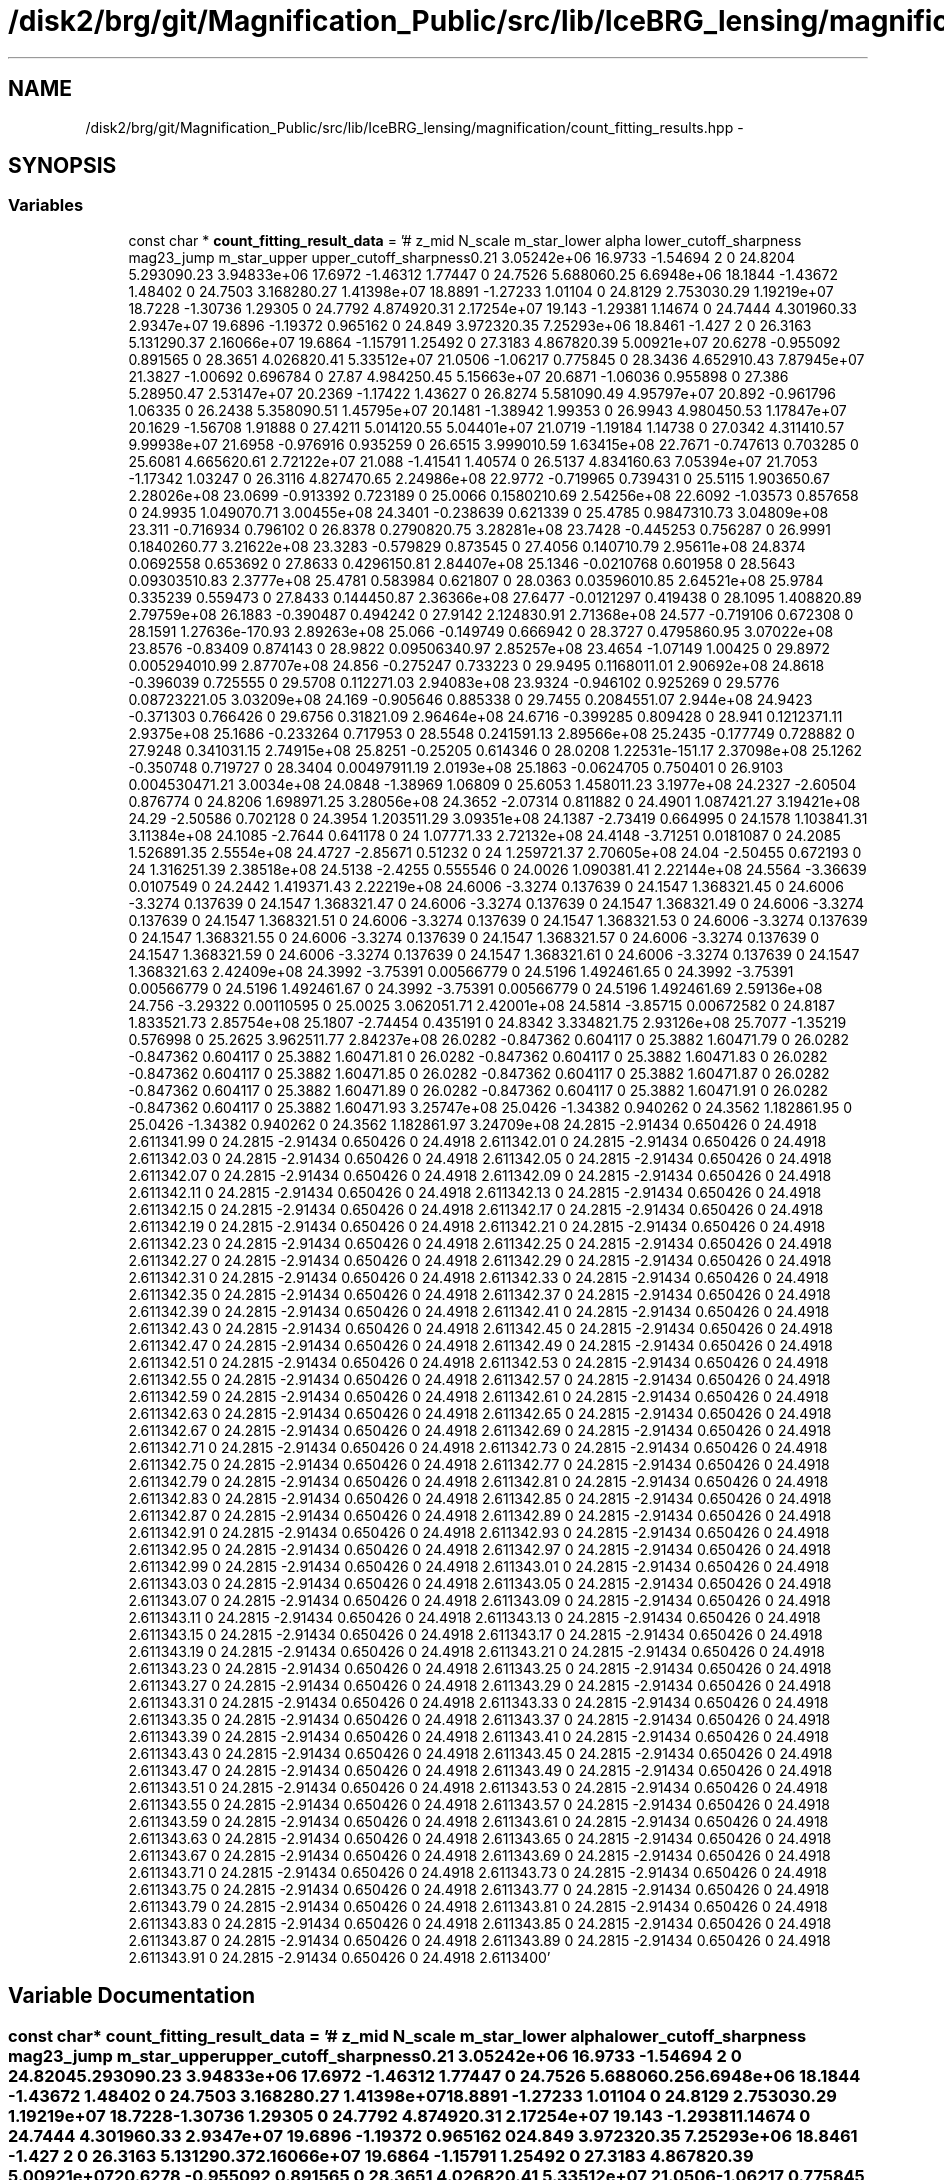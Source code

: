 .TH "/disk2/brg/git/Magnification_Public/src/lib/IceBRG_lensing/magnification/count_fitting_results.hpp" 3 "Tue Jul 7 2015" "Version 0.9.0" "CFHTLenS_Magnification" \" -*- nroff -*-
.ad l
.nh
.SH NAME
/disk2/brg/git/Magnification_Public/src/lib/IceBRG_lensing/magnification/count_fitting_results.hpp \- 
.SH SYNOPSIS
.br
.PP
.SS "Variables"

.in +1c
.ti -1c
.RI "const char * \fBcount_fitting_result_data\fP = '# z_mid N_scale m_star_lower alpha lower_cutoff_sharpness mag23_jump m_star_upper upper_cutoff_sharpness\\n 0\&.21 3\&.05242e+06 16\&.9733 -1\&.54694 2 0 24\&.8204 5\&.29309\\n 0\&.23 3\&.94833e+06 17\&.6972 -1\&.46312 1\&.77447 0 24\&.7526 5\&.68806\\n 0\&.25 6\&.6948e+06 18\&.1844 -1\&.43672 1\&.48402 0 24\&.7503 3\&.16828\\n 0\&.27 1\&.41398e+07 18\&.8891 -1\&.27233 1\&.01104 0 24\&.8129 2\&.75303\\n 0\&.29 1\&.19219e+07 18\&.7228 -1\&.30736 1\&.29305 0 24\&.7792 4\&.87492\\n 0\&.31 2\&.17254e+07 19\&.143 -1\&.29381 1\&.14674 0 24\&.7444 4\&.30196\\n 0\&.33 2\&.9347e+07 19\&.6896 -1\&.19372 0\&.965162 0 24\&.849 3\&.97232\\n 0\&.35 7\&.25293e+06 18\&.8461 -1\&.427 2 0 26\&.3163 5\&.13129\\n 0\&.37 2\&.16066e+07 19\&.6864 -1\&.15791 1\&.25492 0 27\&.3183 4\&.86782\\n 0\&.39 5\&.00921e+07 20\&.6278 -0\&.955092 0\&.891565 0 28\&.3651 4\&.02682\\n 0\&.41 5\&.33512e+07 21\&.0506 -1\&.06217 0\&.775845 0 28\&.3436 4\&.65291\\n 0\&.43 7\&.87945e+07 21\&.3827 -1\&.00692 0\&.696784 0 27\&.87 4\&.98425\\n 0\&.45 5\&.15663e+07 20\&.6871 -1\&.06036 0\&.955898 0 27\&.386 5\&.2895\\n 0\&.47 2\&.53147e+07 20\&.2369 -1\&.17422 1\&.43627 0 26\&.8274 5\&.58109\\n 0\&.49 4\&.95797e+07 20\&.892 -0\&.961796 1\&.06335 0 26\&.2438 5\&.35809\\n 0\&.51 1\&.45795e+07 20\&.1481 -1\&.38942 1\&.99353 0 26\&.9943 4\&.98045\\n 0\&.53 1\&.17847e+07 20\&.1629 -1\&.56708 1\&.91888 0 27\&.4211 5\&.01412\\n 0\&.55 5\&.04401e+07 21\&.0719 -1\&.19184 1\&.14738 0 27\&.0342 4\&.31141\\n 0\&.57 9\&.99938e+07 21\&.6958 -0\&.976916 0\&.935259 0 26\&.6515 3\&.99901\\n 0\&.59 1\&.63415e+08 22\&.7671 -0\&.747613 0\&.703285 0 25\&.6081 4\&.66562\\n 0\&.61 2\&.72122e+07 21\&.088 -1\&.41541 1\&.40574 0 26\&.5137 4\&.83416\\n 0\&.63 7\&.05394e+07 21\&.7053 -1\&.17342 1\&.03247 0 26\&.3116 4\&.82747\\n 0\&.65 2\&.24986e+08 22\&.9772 -0\&.719965 0\&.739431 0 25\&.5115 1\&.90365\\n 0\&.67 2\&.28026e+08 23\&.0699 -0\&.913392 0\&.723189 0 25\&.0066 0\&.158021\\n 0\&.69 2\&.54256e+08 22\&.6092 -1\&.03573 0\&.857658 0 24\&.9935 1\&.04907\\n 0\&.71 3\&.00455e+08 24\&.3401 -0\&.238639 0\&.621339 0 25\&.4785 0\&.984731\\n 0\&.73 3\&.04809e+08 23\&.311 -0\&.716934 0\&.796102 0 26\&.8378 0\&.279082\\n 0\&.75 3\&.28281e+08 23\&.7428 -0\&.445253 0\&.756287 0 26\&.9991 0\&.184026\\n 0\&.77 3\&.21622e+08 23\&.3283 -0\&.579829 0\&.873545 0 27\&.4056 0\&.14071\\n 0\&.79 2\&.95611e+08 24\&.8374 0\&.0692558 0\&.653692 0 27\&.8633 0\&.429615\\n 0\&.81 2\&.84407e+08 25\&.1346 -0\&.0210768 0\&.601958 0 28\&.5643 0\&.0930351\\n 0\&.83 2\&.3777e+08 25\&.4781 0\&.583984 0\&.621807 0 28\&.0363 0\&.0359601\\n 0\&.85 2\&.64521e+08 25\&.9784 0\&.335239 0\&.559473 0 27\&.8433 0\&.14445\\n 0\&.87 2\&.36366e+08 27\&.6477 -0\&.0121297 0\&.419438 0 28\&.1095 1\&.40882\\n 0\&.89 2\&.79759e+08 26\&.1883 -0\&.390487 0\&.494242 0 27\&.9142 2\&.12483\\n 0\&.91 2\&.71368e+08 24\&.577 -0\&.719106 0\&.672308 0 28\&.1591 1\&.27636e-17\\n 0\&.93 2\&.89263e+08 25\&.066 -0\&.149749 0\&.666942 0 28\&.3727 0\&.479586\\n 0\&.95 3\&.07022e+08 23\&.8576 -0\&.83409 0\&.874143 0 28\&.9822 0\&.0950634\\n 0\&.97 2\&.85257e+08 23\&.4654 -1\&.07149 1\&.00425 0 29\&.8972 0\&.00529401\\n 0\&.99 2\&.87707e+08 24\&.856 -0\&.275247 0\&.733223 0 29\&.9495 0\&.116801\\n 1\&.01 2\&.90692e+08 24\&.8618 -0\&.396039 0\&.725555 0 29\&.5708 0\&.11227\\n 1\&.03 2\&.94083e+08 23\&.9324 -0\&.946102 0\&.925269 0 29\&.5776 0\&.0872322\\n 1\&.05 3\&.03209e+08 24\&.169 -0\&.905646 0\&.885338 0 29\&.7455 0\&.208455\\n 1\&.07 2\&.944e+08 24\&.9423 -0\&.371303 0\&.766426 0 29\&.6756 0\&.3182\\n 1\&.09 2\&.96464e+08 24\&.6716 -0\&.399285 0\&.809428 0 28\&.941 0\&.121237\\n 1\&.11 2\&.9375e+08 25\&.1686 -0\&.233264 0\&.717953 0 28\&.5548 0\&.24159\\n 1\&.13 2\&.89566e+08 25\&.2435 -0\&.177749 0\&.728882 0 27\&.9248 0\&.34103\\n 1\&.15 2\&.74915e+08 25\&.8251 -0\&.25205 0\&.614346 0 28\&.0208 1\&.22531e-15\\n 1\&.17 2\&.37098e+08 25\&.1262 -0\&.350748 0\&.719727 0 28\&.3404 0\&.0049791\\n 1\&.19 2\&.0193e+08 25\&.1863 -0\&.0624705 0\&.750401 0 26\&.9103 0\&.00453047\\n 1\&.21 3\&.0034e+08 24\&.0848 -1\&.38969 1\&.06809 0 25\&.6053 1\&.45801\\n 1\&.23 3\&.1977e+08 24\&.2327 -2\&.60504 0\&.876774 0 24\&.8206 1\&.69897\\n 1\&.25 3\&.28056e+08 24\&.3652 -2\&.07314 0\&.811882 0 24\&.4901 1\&.08742\\n 1\&.27 3\&.19421e+08 24\&.29 -2\&.50586 0\&.702128 0 24\&.3954 1\&.20351\\n 1\&.29 3\&.09351e+08 24\&.1387 -2\&.73419 0\&.664995 0 24\&.1578 1\&.10384\\n 1\&.31 3\&.11384e+08 24\&.1085 -2\&.7644 0\&.641178 0 24 1\&.0777\\n 1\&.33 2\&.72132e+08 24\&.4148 -3\&.71251 0\&.0181087 0 24\&.2085 1\&.52689\\n 1\&.35 2\&.5554e+08 24\&.4727 -2\&.85671 0\&.51232 0 24 1\&.25972\\n 1\&.37 2\&.70605e+08 24\&.04 -2\&.50455 0\&.672193 0 24 1\&.31625\\n 1\&.39 2\&.38518e+08 24\&.5138 -2\&.4255 0\&.555546 0 24\&.0026 1\&.09038\\n 1\&.41 2\&.22144e+08 24\&.5564 -3\&.36639 0\&.0107549 0 24\&.2442 1\&.41937\\n 1\&.43 2\&.22219e+08 24\&.6006 -3\&.3274 0\&.137639 0 24\&.1547 1\&.36832\\n 1\&.45 0 24\&.6006 -3\&.3274 0\&.137639 0 24\&.1547 1\&.36832\\n 1\&.47 0 24\&.6006 -3\&.3274 0\&.137639 0 24\&.1547 1\&.36832\\n 1\&.49 0 24\&.6006 -3\&.3274 0\&.137639 0 24\&.1547 1\&.36832\\n 1\&.51 0 24\&.6006 -3\&.3274 0\&.137639 0 24\&.1547 1\&.36832\\n 1\&.53 0 24\&.6006 -3\&.3274 0\&.137639 0 24\&.1547 1\&.36832\\n 1\&.55 0 24\&.6006 -3\&.3274 0\&.137639 0 24\&.1547 1\&.36832\\n 1\&.57 0 24\&.6006 -3\&.3274 0\&.137639 0 24\&.1547 1\&.36832\\n 1\&.59 0 24\&.6006 -3\&.3274 0\&.137639 0 24\&.1547 1\&.36832\\n 1\&.61 0 24\&.6006 -3\&.3274 0\&.137639 0 24\&.1547 1\&.36832\\n 1\&.63 2\&.42409e+08 24\&.3992 -3\&.75391 0\&.00566779 0 24\&.5196 1\&.49246\\n 1\&.65 0 24\&.3992 -3\&.75391 0\&.00566779 0 24\&.5196 1\&.49246\\n 1\&.67 0 24\&.3992 -3\&.75391 0\&.00566779 0 24\&.5196 1\&.49246\\n 1\&.69 2\&.59136e+08 24\&.756 -3\&.29322 0\&.00110595 0 25\&.0025 3\&.06205\\n 1\&.71 2\&.42001e+08 24\&.5814 -3\&.85715 0\&.00672582 0 24\&.8187 1\&.83352\\n 1\&.73 2\&.85754e+08 25\&.1807 -2\&.74454 0\&.435191 0 24\&.8342 3\&.33482\\n 1\&.75 2\&.93126e+08 25\&.7077 -1\&.35219 0\&.576998 0 25\&.2625 3\&.96251\\n 1\&.77 2\&.84237e+08 26\&.0282 -0\&.847362 0\&.604117 0 25\&.3882 1\&.6047\\n 1\&.79 0 26\&.0282 -0\&.847362 0\&.604117 0 25\&.3882 1\&.6047\\n 1\&.81 0 26\&.0282 -0\&.847362 0\&.604117 0 25\&.3882 1\&.6047\\n 1\&.83 0 26\&.0282 -0\&.847362 0\&.604117 0 25\&.3882 1\&.6047\\n 1\&.85 0 26\&.0282 -0\&.847362 0\&.604117 0 25\&.3882 1\&.6047\\n 1\&.87 0 26\&.0282 -0\&.847362 0\&.604117 0 25\&.3882 1\&.6047\\n 1\&.89 0 26\&.0282 -0\&.847362 0\&.604117 0 25\&.3882 1\&.6047\\n 1\&.91 0 26\&.0282 -0\&.847362 0\&.604117 0 25\&.3882 1\&.6047\\n 1\&.93 3\&.25747e+08 25\&.0426 -1\&.34382 0\&.940262 0 24\&.3562 1\&.18286\\n 1\&.95 0 25\&.0426 -1\&.34382 0\&.940262 0 24\&.3562 1\&.18286\\n 1\&.97 3\&.24709e+08 24\&.2815 -2\&.91434 0\&.650426 0 24\&.4918 2\&.61134\\n 1\&.99 0 24\&.2815 -2\&.91434 0\&.650426 0 24\&.4918 2\&.61134\\n 2\&.01 0 24\&.2815 -2\&.91434 0\&.650426 0 24\&.4918 2\&.61134\\n 2\&.03 0 24\&.2815 -2\&.91434 0\&.650426 0 24\&.4918 2\&.61134\\n 2\&.05 0 24\&.2815 -2\&.91434 0\&.650426 0 24\&.4918 2\&.61134\\n 2\&.07 0 24\&.2815 -2\&.91434 0\&.650426 0 24\&.4918 2\&.61134\\n 2\&.09 0 24\&.2815 -2\&.91434 0\&.650426 0 24\&.4918 2\&.61134\\n 2\&.11 0 24\&.2815 -2\&.91434 0\&.650426 0 24\&.4918 2\&.61134\\n 2\&.13 0 24\&.2815 -2\&.91434 0\&.650426 0 24\&.4918 2\&.61134\\n 2\&.15 0 24\&.2815 -2\&.91434 0\&.650426 0 24\&.4918 2\&.61134\\n 2\&.17 0 24\&.2815 -2\&.91434 0\&.650426 0 24\&.4918 2\&.61134\\n 2\&.19 0 24\&.2815 -2\&.91434 0\&.650426 0 24\&.4918 2\&.61134\\n 2\&.21 0 24\&.2815 -2\&.91434 0\&.650426 0 24\&.4918 2\&.61134\\n 2\&.23 0 24\&.2815 -2\&.91434 0\&.650426 0 24\&.4918 2\&.61134\\n 2\&.25 0 24\&.2815 -2\&.91434 0\&.650426 0 24\&.4918 2\&.61134\\n 2\&.27 0 24\&.2815 -2\&.91434 0\&.650426 0 24\&.4918 2\&.61134\\n 2\&.29 0 24\&.2815 -2\&.91434 0\&.650426 0 24\&.4918 2\&.61134\\n 2\&.31 0 24\&.2815 -2\&.91434 0\&.650426 0 24\&.4918 2\&.61134\\n 2\&.33 0 24\&.2815 -2\&.91434 0\&.650426 0 24\&.4918 2\&.61134\\n 2\&.35 0 24\&.2815 -2\&.91434 0\&.650426 0 24\&.4918 2\&.61134\\n 2\&.37 0 24\&.2815 -2\&.91434 0\&.650426 0 24\&.4918 2\&.61134\\n 2\&.39 0 24\&.2815 -2\&.91434 0\&.650426 0 24\&.4918 2\&.61134\\n 2\&.41 0 24\&.2815 -2\&.91434 0\&.650426 0 24\&.4918 2\&.61134\\n 2\&.43 0 24\&.2815 -2\&.91434 0\&.650426 0 24\&.4918 2\&.61134\\n 2\&.45 0 24\&.2815 -2\&.91434 0\&.650426 0 24\&.4918 2\&.61134\\n 2\&.47 0 24\&.2815 -2\&.91434 0\&.650426 0 24\&.4918 2\&.61134\\n 2\&.49 0 24\&.2815 -2\&.91434 0\&.650426 0 24\&.4918 2\&.61134\\n 2\&.51 0 24\&.2815 -2\&.91434 0\&.650426 0 24\&.4918 2\&.61134\\n 2\&.53 0 24\&.2815 -2\&.91434 0\&.650426 0 24\&.4918 2\&.61134\\n 2\&.55 0 24\&.2815 -2\&.91434 0\&.650426 0 24\&.4918 2\&.61134\\n 2\&.57 0 24\&.2815 -2\&.91434 0\&.650426 0 24\&.4918 2\&.61134\\n 2\&.59 0 24\&.2815 -2\&.91434 0\&.650426 0 24\&.4918 2\&.61134\\n 2\&.61 0 24\&.2815 -2\&.91434 0\&.650426 0 24\&.4918 2\&.61134\\n 2\&.63 0 24\&.2815 -2\&.91434 0\&.650426 0 24\&.4918 2\&.61134\\n 2\&.65 0 24\&.2815 -2\&.91434 0\&.650426 0 24\&.4918 2\&.61134\\n 2\&.67 0 24\&.2815 -2\&.91434 0\&.650426 0 24\&.4918 2\&.61134\\n 2\&.69 0 24\&.2815 -2\&.91434 0\&.650426 0 24\&.4918 2\&.61134\\n 2\&.71 0 24\&.2815 -2\&.91434 0\&.650426 0 24\&.4918 2\&.61134\\n 2\&.73 0 24\&.2815 -2\&.91434 0\&.650426 0 24\&.4918 2\&.61134\\n 2\&.75 0 24\&.2815 -2\&.91434 0\&.650426 0 24\&.4918 2\&.61134\\n 2\&.77 0 24\&.2815 -2\&.91434 0\&.650426 0 24\&.4918 2\&.61134\\n 2\&.79 0 24\&.2815 -2\&.91434 0\&.650426 0 24\&.4918 2\&.61134\\n 2\&.81 0 24\&.2815 -2\&.91434 0\&.650426 0 24\&.4918 2\&.61134\\n 2\&.83 0 24\&.2815 -2\&.91434 0\&.650426 0 24\&.4918 2\&.61134\\n 2\&.85 0 24\&.2815 -2\&.91434 0\&.650426 0 24\&.4918 2\&.61134\\n 2\&.87 0 24\&.2815 -2\&.91434 0\&.650426 0 24\&.4918 2\&.61134\\n 2\&.89 0 24\&.2815 -2\&.91434 0\&.650426 0 24\&.4918 2\&.61134\\n 2\&.91 0 24\&.2815 -2\&.91434 0\&.650426 0 24\&.4918 2\&.61134\\n 2\&.93 0 24\&.2815 -2\&.91434 0\&.650426 0 24\&.4918 2\&.61134\\n 2\&.95 0 24\&.2815 -2\&.91434 0\&.650426 0 24\&.4918 2\&.61134\\n 2\&.97 0 24\&.2815 -2\&.91434 0\&.650426 0 24\&.4918 2\&.61134\\n 2\&.99 0 24\&.2815 -2\&.91434 0\&.650426 0 24\&.4918 2\&.61134\\n 3\&.01 0 24\&.2815 -2\&.91434 0\&.650426 0 24\&.4918 2\&.61134\\n 3\&.03 0 24\&.2815 -2\&.91434 0\&.650426 0 24\&.4918 2\&.61134\\n 3\&.05 0 24\&.2815 -2\&.91434 0\&.650426 0 24\&.4918 2\&.61134\\n 3\&.07 0 24\&.2815 -2\&.91434 0\&.650426 0 24\&.4918 2\&.61134\\n 3\&.09 0 24\&.2815 -2\&.91434 0\&.650426 0 24\&.4918 2\&.61134\\n 3\&.11 0 24\&.2815 -2\&.91434 0\&.650426 0 24\&.4918 2\&.61134\\n 3\&.13 0 24\&.2815 -2\&.91434 0\&.650426 0 24\&.4918 2\&.61134\\n 3\&.15 0 24\&.2815 -2\&.91434 0\&.650426 0 24\&.4918 2\&.61134\\n 3\&.17 0 24\&.2815 -2\&.91434 0\&.650426 0 24\&.4918 2\&.61134\\n 3\&.19 0 24\&.2815 -2\&.91434 0\&.650426 0 24\&.4918 2\&.61134\\n 3\&.21 0 24\&.2815 -2\&.91434 0\&.650426 0 24\&.4918 2\&.61134\\n 3\&.23 0 24\&.2815 -2\&.91434 0\&.650426 0 24\&.4918 2\&.61134\\n 3\&.25 0 24\&.2815 -2\&.91434 0\&.650426 0 24\&.4918 2\&.61134\\n 3\&.27 0 24\&.2815 -2\&.91434 0\&.650426 0 24\&.4918 2\&.61134\\n 3\&.29 0 24\&.2815 -2\&.91434 0\&.650426 0 24\&.4918 2\&.61134\\n 3\&.31 0 24\&.2815 -2\&.91434 0\&.650426 0 24\&.4918 2\&.61134\\n 3\&.33 0 24\&.2815 -2\&.91434 0\&.650426 0 24\&.4918 2\&.61134\\n 3\&.35 0 24\&.2815 -2\&.91434 0\&.650426 0 24\&.4918 2\&.61134\\n 3\&.37 0 24\&.2815 -2\&.91434 0\&.650426 0 24\&.4918 2\&.61134\\n 3\&.39 0 24\&.2815 -2\&.91434 0\&.650426 0 24\&.4918 2\&.61134\\n 3\&.41 0 24\&.2815 -2\&.91434 0\&.650426 0 24\&.4918 2\&.61134\\n 3\&.43 0 24\&.2815 -2\&.91434 0\&.650426 0 24\&.4918 2\&.61134\\n 3\&.45 0 24\&.2815 -2\&.91434 0\&.650426 0 24\&.4918 2\&.61134\\n 3\&.47 0 24\&.2815 -2\&.91434 0\&.650426 0 24\&.4918 2\&.61134\\n 3\&.49 0 24\&.2815 -2\&.91434 0\&.650426 0 24\&.4918 2\&.61134\\n 3\&.51 0 24\&.2815 -2\&.91434 0\&.650426 0 24\&.4918 2\&.61134\\n 3\&.53 0 24\&.2815 -2\&.91434 0\&.650426 0 24\&.4918 2\&.61134\\n 3\&.55 0 24\&.2815 -2\&.91434 0\&.650426 0 24\&.4918 2\&.61134\\n 3\&.57 0 24\&.2815 -2\&.91434 0\&.650426 0 24\&.4918 2\&.61134\\n 3\&.59 0 24\&.2815 -2\&.91434 0\&.650426 0 24\&.4918 2\&.61134\\n 3\&.61 0 24\&.2815 -2\&.91434 0\&.650426 0 24\&.4918 2\&.61134\\n 3\&.63 0 24\&.2815 -2\&.91434 0\&.650426 0 24\&.4918 2\&.61134\\n 3\&.65 0 24\&.2815 -2\&.91434 0\&.650426 0 24\&.4918 2\&.61134\\n 3\&.67 0 24\&.2815 -2\&.91434 0\&.650426 0 24\&.4918 2\&.61134\\n 3\&.69 0 24\&.2815 -2\&.91434 0\&.650426 0 24\&.4918 2\&.61134\\n 3\&.71 0 24\&.2815 -2\&.91434 0\&.650426 0 24\&.4918 2\&.61134\\n 3\&.73 0 24\&.2815 -2\&.91434 0\&.650426 0 24\&.4918 2\&.61134\\n 3\&.75 0 24\&.2815 -2\&.91434 0\&.650426 0 24\&.4918 2\&.61134\\n 3\&.77 0 24\&.2815 -2\&.91434 0\&.650426 0 24\&.4918 2\&.61134\\n 3\&.79 0 24\&.2815 -2\&.91434 0\&.650426 0 24\&.4918 2\&.61134\\n 3\&.81 0 24\&.2815 -2\&.91434 0\&.650426 0 24\&.4918 2\&.61134\\n 3\&.83 0 24\&.2815 -2\&.91434 0\&.650426 0 24\&.4918 2\&.61134\\n 3\&.85 0 24\&.2815 -2\&.91434 0\&.650426 0 24\&.4918 2\&.61134\\n 3\&.87 0 24\&.2815 -2\&.91434 0\&.650426 0 24\&.4918 2\&.61134\\n 3\&.89 0 24\&.2815 -2\&.91434 0\&.650426 0 24\&.4918 2\&.61134\\n 3\&.91 0 24\&.2815 -2\&.91434 0\&.650426 0 24\&.4918 2\&.61134\\n\\0'"
.br
.in -1c
.SH "Variable Documentation"
.PP 
.SS "const char* count_fitting_result_data = '# z_mid N_scale m_star_lower alpha lower_cutoff_sharpness mag23_jump m_star_upper upper_cutoff_sharpness\\n 0\&.21 3\&.05242e+06 16\&.9733 -1\&.54694 2 0 24\&.8204 5\&.29309\\n 0\&.23 3\&.94833e+06 17\&.6972 -1\&.46312 1\&.77447 0 24\&.7526 5\&.68806\\n 0\&.25 6\&.6948e+06 18\&.1844 -1\&.43672 1\&.48402 0 24\&.7503 3\&.16828\\n 0\&.27 1\&.41398e+07 18\&.8891 -1\&.27233 1\&.01104 0 24\&.8129 2\&.75303\\n 0\&.29 1\&.19219e+07 18\&.7228 -1\&.30736 1\&.29305 0 24\&.7792 4\&.87492\\n 0\&.31 2\&.17254e+07 19\&.143 -1\&.29381 1\&.14674 0 24\&.7444 4\&.30196\\n 0\&.33 2\&.9347e+07 19\&.6896 -1\&.19372 0\&.965162 0 24\&.849 3\&.97232\\n 0\&.35 7\&.25293e+06 18\&.8461 -1\&.427 2 0 26\&.3163 5\&.13129\\n 0\&.37 2\&.16066e+07 19\&.6864 -1\&.15791 1\&.25492 0 27\&.3183 4\&.86782\\n 0\&.39 5\&.00921e+07 20\&.6278 -0\&.955092 0\&.891565 0 28\&.3651 4\&.02682\\n 0\&.41 5\&.33512e+07 21\&.0506 -1\&.06217 0\&.775845 0 28\&.3436 4\&.65291\\n 0\&.43 7\&.87945e+07 21\&.3827 -1\&.00692 0\&.696784 0 27\&.87 4\&.98425\\n 0\&.45 5\&.15663e+07 20\&.6871 -1\&.06036 0\&.955898 0 27\&.386 5\&.2895\\n 0\&.47 2\&.53147e+07 20\&.2369 -1\&.17422 1\&.43627 0 26\&.8274 5\&.58109\\n 0\&.49 4\&.95797e+07 20\&.892 -0\&.961796 1\&.06335 0 26\&.2438 5\&.35809\\n 0\&.51 1\&.45795e+07 20\&.1481 -1\&.38942 1\&.99353 0 26\&.9943 4\&.98045\\n 0\&.53 1\&.17847e+07 20\&.1629 -1\&.56708 1\&.91888 0 27\&.4211 5\&.01412\\n 0\&.55 5\&.04401e+07 21\&.0719 -1\&.19184 1\&.14738 0 27\&.0342 4\&.31141\\n 0\&.57 9\&.99938e+07 21\&.6958 -0\&.976916 0\&.935259 0 26\&.6515 3\&.99901\\n 0\&.59 1\&.63415e+08 22\&.7671 -0\&.747613 0\&.703285 0 25\&.6081 4\&.66562\\n 0\&.61 2\&.72122e+07 21\&.088 -1\&.41541 1\&.40574 0 26\&.5137 4\&.83416\\n 0\&.63 7\&.05394e+07 21\&.7053 -1\&.17342 1\&.03247 0 26\&.3116 4\&.82747\\n 0\&.65 2\&.24986e+08 22\&.9772 -0\&.719965 0\&.739431 0 25\&.5115 1\&.90365\\n 0\&.67 2\&.28026e+08 23\&.0699 -0\&.913392 0\&.723189 0 25\&.0066 0\&.158021\\n 0\&.69 2\&.54256e+08 22\&.6092 -1\&.03573 0\&.857658 0 24\&.9935 1\&.04907\\n 0\&.71 3\&.00455e+08 24\&.3401 -0\&.238639 0\&.621339 0 25\&.4785 0\&.984731\\n 0\&.73 3\&.04809e+08 23\&.311 -0\&.716934 0\&.796102 0 26\&.8378 0\&.279082\\n 0\&.75 3\&.28281e+08 23\&.7428 -0\&.445253 0\&.756287 0 26\&.9991 0\&.184026\\n 0\&.77 3\&.21622e+08 23\&.3283 -0\&.579829 0\&.873545 0 27\&.4056 0\&.14071\\n 0\&.79 2\&.95611e+08 24\&.8374 0\&.0692558 0\&.653692 0 27\&.8633 0\&.429615\\n 0\&.81 2\&.84407e+08 25\&.1346 -0\&.0210768 0\&.601958 0 28\&.5643 0\&.0930351\\n 0\&.83 2\&.3777e+08 25\&.4781 0\&.583984 0\&.621807 0 28\&.0363 0\&.0359601\\n 0\&.85 2\&.64521e+08 25\&.9784 0\&.335239 0\&.559473 0 27\&.8433 0\&.14445\\n 0\&.87 2\&.36366e+08 27\&.6477 -0\&.0121297 0\&.419438 0 28\&.1095 1\&.40882\\n 0\&.89 2\&.79759e+08 26\&.1883 -0\&.390487 0\&.494242 0 27\&.9142 2\&.12483\\n 0\&.91 2\&.71368e+08 24\&.577 -0\&.719106 0\&.672308 0 28\&.1591 1\&.27636e-17\\n 0\&.93 2\&.89263e+08 25\&.066 -0\&.149749 0\&.666942 0 28\&.3727 0\&.479586\\n 0\&.95 3\&.07022e+08 23\&.8576 -0\&.83409 0\&.874143 0 28\&.9822 0\&.0950634\\n 0\&.97 2\&.85257e+08 23\&.4654 -1\&.07149 1\&.00425 0 29\&.8972 0\&.00529401\\n 0\&.99 2\&.87707e+08 24\&.856 -0\&.275247 0\&.733223 0 29\&.9495 0\&.116801\\n 1\&.01 2\&.90692e+08 24\&.8618 -0\&.396039 0\&.725555 0 29\&.5708 0\&.11227\\n 1\&.03 2\&.94083e+08 23\&.9324 -0\&.946102 0\&.925269 0 29\&.5776 0\&.0872322\\n 1\&.05 3\&.03209e+08 24\&.169 -0\&.905646 0\&.885338 0 29\&.7455 0\&.208455\\n 1\&.07 2\&.944e+08 24\&.9423 -0\&.371303 0\&.766426 0 29\&.6756 0\&.3182\\n 1\&.09 2\&.96464e+08 24\&.6716 -0\&.399285 0\&.809428 0 28\&.941 0\&.121237\\n 1\&.11 2\&.9375e+08 25\&.1686 -0\&.233264 0\&.717953 0 28\&.5548 0\&.24159\\n 1\&.13 2\&.89566e+08 25\&.2435 -0\&.177749 0\&.728882 0 27\&.9248 0\&.34103\\n 1\&.15 2\&.74915e+08 25\&.8251 -0\&.25205 0\&.614346 0 28\&.0208 1\&.22531e-15\\n 1\&.17 2\&.37098e+08 25\&.1262 -0\&.350748 0\&.719727 0 28\&.3404 0\&.0049791\\n 1\&.19 2\&.0193e+08 25\&.1863 -0\&.0624705 0\&.750401 0 26\&.9103 0\&.00453047\\n 1\&.21 3\&.0034e+08 24\&.0848 -1\&.38969 1\&.06809 0 25\&.6053 1\&.45801\\n 1\&.23 3\&.1977e+08 24\&.2327 -2\&.60504 0\&.876774 0 24\&.8206 1\&.69897\\n 1\&.25 3\&.28056e+08 24\&.3652 -2\&.07314 0\&.811882 0 24\&.4901 1\&.08742\\n 1\&.27 3\&.19421e+08 24\&.29 -2\&.50586 0\&.702128 0 24\&.3954 1\&.20351\\n 1\&.29 3\&.09351e+08 24\&.1387 -2\&.73419 0\&.664995 0 24\&.1578 1\&.10384\\n 1\&.31 3\&.11384e+08 24\&.1085 -2\&.7644 0\&.641178 0 24 1\&.0777\\n 1\&.33 2\&.72132e+08 24\&.4148 -3\&.71251 0\&.0181087 0 24\&.2085 1\&.52689\\n 1\&.35 2\&.5554e+08 24\&.4727 -2\&.85671 0\&.51232 0 24 1\&.25972\\n 1\&.37 2\&.70605e+08 24\&.04 -2\&.50455 0\&.672193 0 24 1\&.31625\\n 1\&.39 2\&.38518e+08 24\&.5138 -2\&.4255 0\&.555546 0 24\&.0026 1\&.09038\\n 1\&.41 2\&.22144e+08 24\&.5564 -3\&.36639 0\&.0107549 0 24\&.2442 1\&.41937\\n 1\&.43 2\&.22219e+08 24\&.6006 -3\&.3274 0\&.137639 0 24\&.1547 1\&.36832\\n 1\&.45 0 24\&.6006 -3\&.3274 0\&.137639 0 24\&.1547 1\&.36832\\n 1\&.47 0 24\&.6006 -3\&.3274 0\&.137639 0 24\&.1547 1\&.36832\\n 1\&.49 0 24\&.6006 -3\&.3274 0\&.137639 0 24\&.1547 1\&.36832\\n 1\&.51 0 24\&.6006 -3\&.3274 0\&.137639 0 24\&.1547 1\&.36832\\n 1\&.53 0 24\&.6006 -3\&.3274 0\&.137639 0 24\&.1547 1\&.36832\\n 1\&.55 0 24\&.6006 -3\&.3274 0\&.137639 0 24\&.1547 1\&.36832\\n 1\&.57 0 24\&.6006 -3\&.3274 0\&.137639 0 24\&.1547 1\&.36832\\n 1\&.59 0 24\&.6006 -3\&.3274 0\&.137639 0 24\&.1547 1\&.36832\\n 1\&.61 0 24\&.6006 -3\&.3274 0\&.137639 0 24\&.1547 1\&.36832\\n 1\&.63 2\&.42409e+08 24\&.3992 -3\&.75391 0\&.00566779 0 24\&.5196 1\&.49246\\n 1\&.65 0 24\&.3992 -3\&.75391 0\&.00566779 0 24\&.5196 1\&.49246\\n 1\&.67 0 24\&.3992 -3\&.75391 0\&.00566779 0 24\&.5196 1\&.49246\\n 1\&.69 2\&.59136e+08 24\&.756 -3\&.29322 0\&.00110595 0 25\&.0025 3\&.06205\\n 1\&.71 2\&.42001e+08 24\&.5814 -3\&.85715 0\&.00672582 0 24\&.8187 1\&.83352\\n 1\&.73 2\&.85754e+08 25\&.1807 -2\&.74454 0\&.435191 0 24\&.8342 3\&.33482\\n 1\&.75 2\&.93126e+08 25\&.7077 -1\&.35219 0\&.576998 0 25\&.2625 3\&.96251\\n 1\&.77 2\&.84237e+08 26\&.0282 -0\&.847362 0\&.604117 0 25\&.3882 1\&.6047\\n 1\&.79 0 26\&.0282 -0\&.847362 0\&.604117 0 25\&.3882 1\&.6047\\n 1\&.81 0 26\&.0282 -0\&.847362 0\&.604117 0 25\&.3882 1\&.6047\\n 1\&.83 0 26\&.0282 -0\&.847362 0\&.604117 0 25\&.3882 1\&.6047\\n 1\&.85 0 26\&.0282 -0\&.847362 0\&.604117 0 25\&.3882 1\&.6047\\n 1\&.87 0 26\&.0282 -0\&.847362 0\&.604117 0 25\&.3882 1\&.6047\\n 1\&.89 0 26\&.0282 -0\&.847362 0\&.604117 0 25\&.3882 1\&.6047\\n 1\&.91 0 26\&.0282 -0\&.847362 0\&.604117 0 25\&.3882 1\&.6047\\n 1\&.93 3\&.25747e+08 25\&.0426 -1\&.34382 0\&.940262 0 24\&.3562 1\&.18286\\n 1\&.95 0 25\&.0426 -1\&.34382 0\&.940262 0 24\&.3562 1\&.18286\\n 1\&.97 3\&.24709e+08 24\&.2815 -2\&.91434 0\&.650426 0 24\&.4918 2\&.61134\\n 1\&.99 0 24\&.2815 -2\&.91434 0\&.650426 0 24\&.4918 2\&.61134\\n 2\&.01 0 24\&.2815 -2\&.91434 0\&.650426 0 24\&.4918 2\&.61134\\n 2\&.03 0 24\&.2815 -2\&.91434 0\&.650426 0 24\&.4918 2\&.61134\\n 2\&.05 0 24\&.2815 -2\&.91434 0\&.650426 0 24\&.4918 2\&.61134\\n 2\&.07 0 24\&.2815 -2\&.91434 0\&.650426 0 24\&.4918 2\&.61134\\n 2\&.09 0 24\&.2815 -2\&.91434 0\&.650426 0 24\&.4918 2\&.61134\\n 2\&.11 0 24\&.2815 -2\&.91434 0\&.650426 0 24\&.4918 2\&.61134\\n 2\&.13 0 24\&.2815 -2\&.91434 0\&.650426 0 24\&.4918 2\&.61134\\n 2\&.15 0 24\&.2815 -2\&.91434 0\&.650426 0 24\&.4918 2\&.61134\\n 2\&.17 0 24\&.2815 -2\&.91434 0\&.650426 0 24\&.4918 2\&.61134\\n 2\&.19 0 24\&.2815 -2\&.91434 0\&.650426 0 24\&.4918 2\&.61134\\n 2\&.21 0 24\&.2815 -2\&.91434 0\&.650426 0 24\&.4918 2\&.61134\\n 2\&.23 0 24\&.2815 -2\&.91434 0\&.650426 0 24\&.4918 2\&.61134\\n 2\&.25 0 24\&.2815 -2\&.91434 0\&.650426 0 24\&.4918 2\&.61134\\n 2\&.27 0 24\&.2815 -2\&.91434 0\&.650426 0 24\&.4918 2\&.61134\\n 2\&.29 0 24\&.2815 -2\&.91434 0\&.650426 0 24\&.4918 2\&.61134\\n 2\&.31 0 24\&.2815 -2\&.91434 0\&.650426 0 24\&.4918 2\&.61134\\n 2\&.33 0 24\&.2815 -2\&.91434 0\&.650426 0 24\&.4918 2\&.61134\\n 2\&.35 0 24\&.2815 -2\&.91434 0\&.650426 0 24\&.4918 2\&.61134\\n 2\&.37 0 24\&.2815 -2\&.91434 0\&.650426 0 24\&.4918 2\&.61134\\n 2\&.39 0 24\&.2815 -2\&.91434 0\&.650426 0 24\&.4918 2\&.61134\\n 2\&.41 0 24\&.2815 -2\&.91434 0\&.650426 0 24\&.4918 2\&.61134\\n 2\&.43 0 24\&.2815 -2\&.91434 0\&.650426 0 24\&.4918 2\&.61134\\n 2\&.45 0 24\&.2815 -2\&.91434 0\&.650426 0 24\&.4918 2\&.61134\\n 2\&.47 0 24\&.2815 -2\&.91434 0\&.650426 0 24\&.4918 2\&.61134\\n 2\&.49 0 24\&.2815 -2\&.91434 0\&.650426 0 24\&.4918 2\&.61134\\n 2\&.51 0 24\&.2815 -2\&.91434 0\&.650426 0 24\&.4918 2\&.61134\\n 2\&.53 0 24\&.2815 -2\&.91434 0\&.650426 0 24\&.4918 2\&.61134\\n 2\&.55 0 24\&.2815 -2\&.91434 0\&.650426 0 24\&.4918 2\&.61134\\n 2\&.57 0 24\&.2815 -2\&.91434 0\&.650426 0 24\&.4918 2\&.61134\\n 2\&.59 0 24\&.2815 -2\&.91434 0\&.650426 0 24\&.4918 2\&.61134\\n 2\&.61 0 24\&.2815 -2\&.91434 0\&.650426 0 24\&.4918 2\&.61134\\n 2\&.63 0 24\&.2815 -2\&.91434 0\&.650426 0 24\&.4918 2\&.61134\\n 2\&.65 0 24\&.2815 -2\&.91434 0\&.650426 0 24\&.4918 2\&.61134\\n 2\&.67 0 24\&.2815 -2\&.91434 0\&.650426 0 24\&.4918 2\&.61134\\n 2\&.69 0 24\&.2815 -2\&.91434 0\&.650426 0 24\&.4918 2\&.61134\\n 2\&.71 0 24\&.2815 -2\&.91434 0\&.650426 0 24\&.4918 2\&.61134\\n 2\&.73 0 24\&.2815 -2\&.91434 0\&.650426 0 24\&.4918 2\&.61134\\n 2\&.75 0 24\&.2815 -2\&.91434 0\&.650426 0 24\&.4918 2\&.61134\\n 2\&.77 0 24\&.2815 -2\&.91434 0\&.650426 0 24\&.4918 2\&.61134\\n 2\&.79 0 24\&.2815 -2\&.91434 0\&.650426 0 24\&.4918 2\&.61134\\n 2\&.81 0 24\&.2815 -2\&.91434 0\&.650426 0 24\&.4918 2\&.61134\\n 2\&.83 0 24\&.2815 -2\&.91434 0\&.650426 0 24\&.4918 2\&.61134\\n 2\&.85 0 24\&.2815 -2\&.91434 0\&.650426 0 24\&.4918 2\&.61134\\n 2\&.87 0 24\&.2815 -2\&.91434 0\&.650426 0 24\&.4918 2\&.61134\\n 2\&.89 0 24\&.2815 -2\&.91434 0\&.650426 0 24\&.4918 2\&.61134\\n 2\&.91 0 24\&.2815 -2\&.91434 0\&.650426 0 24\&.4918 2\&.61134\\n 2\&.93 0 24\&.2815 -2\&.91434 0\&.650426 0 24\&.4918 2\&.61134\\n 2\&.95 0 24\&.2815 -2\&.91434 0\&.650426 0 24\&.4918 2\&.61134\\n 2\&.97 0 24\&.2815 -2\&.91434 0\&.650426 0 24\&.4918 2\&.61134\\n 2\&.99 0 24\&.2815 -2\&.91434 0\&.650426 0 24\&.4918 2\&.61134\\n 3\&.01 0 24\&.2815 -2\&.91434 0\&.650426 0 24\&.4918 2\&.61134\\n 3\&.03 0 24\&.2815 -2\&.91434 0\&.650426 0 24\&.4918 2\&.61134\\n 3\&.05 0 24\&.2815 -2\&.91434 0\&.650426 0 24\&.4918 2\&.61134\\n 3\&.07 0 24\&.2815 -2\&.91434 0\&.650426 0 24\&.4918 2\&.61134\\n 3\&.09 0 24\&.2815 -2\&.91434 0\&.650426 0 24\&.4918 2\&.61134\\n 3\&.11 0 24\&.2815 -2\&.91434 0\&.650426 0 24\&.4918 2\&.61134\\n 3\&.13 0 24\&.2815 -2\&.91434 0\&.650426 0 24\&.4918 2\&.61134\\n 3\&.15 0 24\&.2815 -2\&.91434 0\&.650426 0 24\&.4918 2\&.61134\\n 3\&.17 0 24\&.2815 -2\&.91434 0\&.650426 0 24\&.4918 2\&.61134\\n 3\&.19 0 24\&.2815 -2\&.91434 0\&.650426 0 24\&.4918 2\&.61134\\n 3\&.21 0 24\&.2815 -2\&.91434 0\&.650426 0 24\&.4918 2\&.61134\\n 3\&.23 0 24\&.2815 -2\&.91434 0\&.650426 0 24\&.4918 2\&.61134\\n 3\&.25 0 24\&.2815 -2\&.91434 0\&.650426 0 24\&.4918 2\&.61134\\n 3\&.27 0 24\&.2815 -2\&.91434 0\&.650426 0 24\&.4918 2\&.61134\\n 3\&.29 0 24\&.2815 -2\&.91434 0\&.650426 0 24\&.4918 2\&.61134\\n 3\&.31 0 24\&.2815 -2\&.91434 0\&.650426 0 24\&.4918 2\&.61134\\n 3\&.33 0 24\&.2815 -2\&.91434 0\&.650426 0 24\&.4918 2\&.61134\\n 3\&.35 0 24\&.2815 -2\&.91434 0\&.650426 0 24\&.4918 2\&.61134\\n 3\&.37 0 24\&.2815 -2\&.91434 0\&.650426 0 24\&.4918 2\&.61134\\n 3\&.39 0 24\&.2815 -2\&.91434 0\&.650426 0 24\&.4918 2\&.61134\\n 3\&.41 0 24\&.2815 -2\&.91434 0\&.650426 0 24\&.4918 2\&.61134\\n 3\&.43 0 24\&.2815 -2\&.91434 0\&.650426 0 24\&.4918 2\&.61134\\n 3\&.45 0 24\&.2815 -2\&.91434 0\&.650426 0 24\&.4918 2\&.61134\\n 3\&.47 0 24\&.2815 -2\&.91434 0\&.650426 0 24\&.4918 2\&.61134\\n 3\&.49 0 24\&.2815 -2\&.91434 0\&.650426 0 24\&.4918 2\&.61134\\n 3\&.51 0 24\&.2815 -2\&.91434 0\&.650426 0 24\&.4918 2\&.61134\\n 3\&.53 0 24\&.2815 -2\&.91434 0\&.650426 0 24\&.4918 2\&.61134\\n 3\&.55 0 24\&.2815 -2\&.91434 0\&.650426 0 24\&.4918 2\&.61134\\n 3\&.57 0 24\&.2815 -2\&.91434 0\&.650426 0 24\&.4918 2\&.61134\\n 3\&.59 0 24\&.2815 -2\&.91434 0\&.650426 0 24\&.4918 2\&.61134\\n 3\&.61 0 24\&.2815 -2\&.91434 0\&.650426 0 24\&.4918 2\&.61134\\n 3\&.63 0 24\&.2815 -2\&.91434 0\&.650426 0 24\&.4918 2\&.61134\\n 3\&.65 0 24\&.2815 -2\&.91434 0\&.650426 0 24\&.4918 2\&.61134\\n 3\&.67 0 24\&.2815 -2\&.91434 0\&.650426 0 24\&.4918 2\&.61134\\n 3\&.69 0 24\&.2815 -2\&.91434 0\&.650426 0 24\&.4918 2\&.61134\\n 3\&.71 0 24\&.2815 -2\&.91434 0\&.650426 0 24\&.4918 2\&.61134\\n 3\&.73 0 24\&.2815 -2\&.91434 0\&.650426 0 24\&.4918 2\&.61134\\n 3\&.75 0 24\&.2815 -2\&.91434 0\&.650426 0 24\&.4918 2\&.61134\\n 3\&.77 0 24\&.2815 -2\&.91434 0\&.650426 0 24\&.4918 2\&.61134\\n 3\&.79 0 24\&.2815 -2\&.91434 0\&.650426 0 24\&.4918 2\&.61134\\n 3\&.81 0 24\&.2815 -2\&.91434 0\&.650426 0 24\&.4918 2\&.61134\\n 3\&.83 0 24\&.2815 -2\&.91434 0\&.650426 0 24\&.4918 2\&.61134\\n 3\&.85 0 24\&.2815 -2\&.91434 0\&.650426 0 24\&.4918 2\&.61134\\n 3\&.87 0 24\&.2815 -2\&.91434 0\&.650426 0 24\&.4918 2\&.61134\\n 3\&.89 0 24\&.2815 -2\&.91434 0\&.650426 0 24\&.4918 2\&.61134\\n 3\&.91 0 24\&.2815 -2\&.91434 0\&.650426 0 24\&.4918 2\&.61134\\n\\0'"
This file was automatically generated with convert_to_hpp\&.py, run on \&.\&./brg/physics/lensing/magnification/count_fitting_results\&.dat 
.SH "Author"
.PP 
Generated automatically by Doxygen for CFHTLenS_Magnification from the source code\&.
